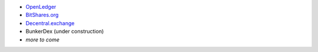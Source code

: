 

- `OpenLedger`_
- `BitShares.org`_
- `Decentral.exchange`_
-  BunkerDex (under construction)
- *more to come*

.. _download the official Light Wallet: https://github.com/BitShares/BitShares-2/releases/latest
.. _OpenLedger: https://openledger.info
.. _BitShares.org: https://bitshares.org/wallet
.. _Decentral.exchange: http://decentral.exchange
